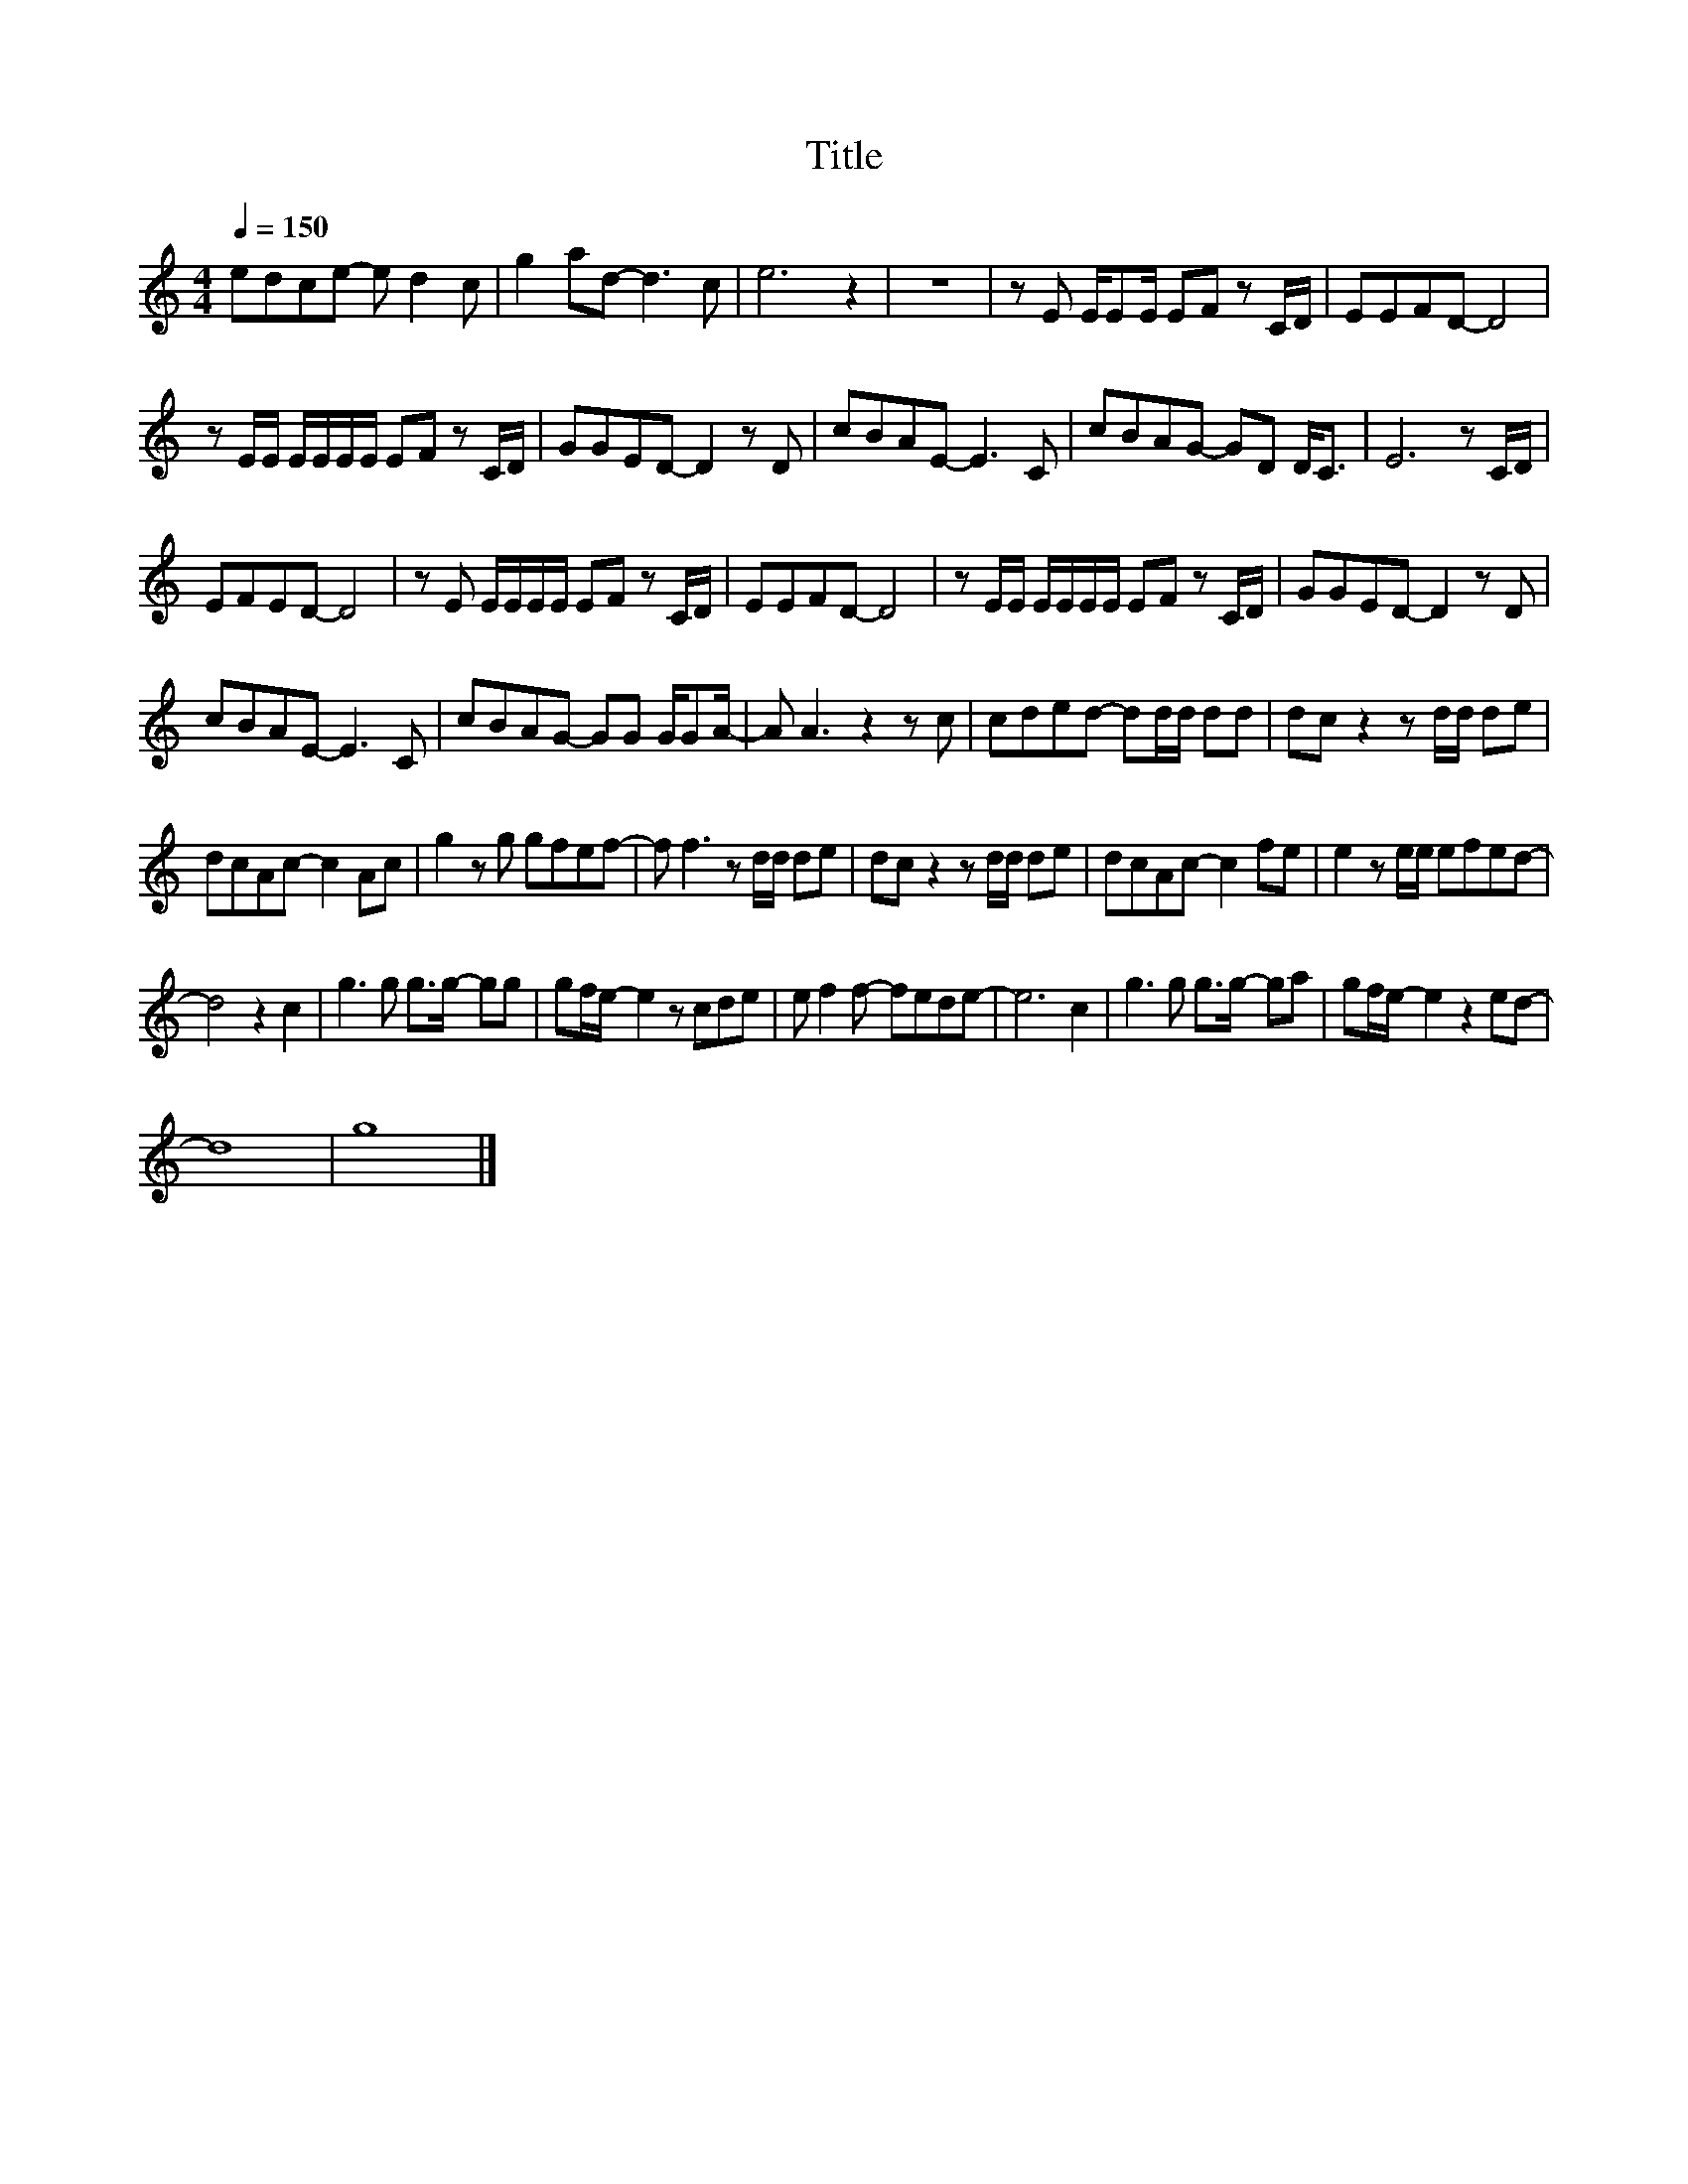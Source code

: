 X:187
T:Title
L:1/8
Q:1/4=150
M:4/4
I:linebreak $
K:C
V:1
 edce- e d2 c | g2 ad- d3 c | e6 z2 | z8 | z E E/EE/ EF z C/D/ | EEFD- D4 |$ %6
 z E/E/ E/E/E/E/ EF z C/D/ | GGED- D2 z D | cBAE- E3 C | cBAG- GD D<C | E6 z C/D/ |$ EFED- D4 | %12
 z E E/E/E/E/ EF z C/D/ | EEFD- D4 | z E/E/ E/E/E/E/ EF z C/D/ | GGED- D2 z D |$ cBAE- E3 C | %17
 cBAG- GG G/GA/- | A A3 z2 z c | cded- dd/d/ dd | dc z2 z d/d/ de |$ dcAc- c2 Ac | g2 z g gfef- | %23
 f f3 z d/d/ de | dc z2 z d/d/ de | dcAc- c2 fe | e2 z e/e/ efed- |$ d4 z2 c2 | g3 g g>g- gg | %29
 gf/e/- e2 z cde | e f2 f- fede- | e6 c2 | g3 g g>g- ga | gf/e/- e2 z2 ed- |$ d8 | g8 |] %36
